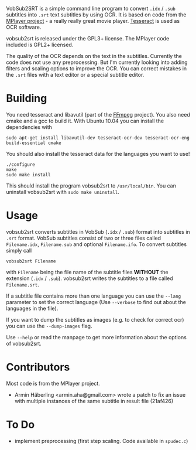 # -*- mode:org; mode:visual-line; coding:utf-8; -*-
VobSub2SRT is a simple command line program to convert =.idx= / =.sub= subtitles into =.srt= text subtitles by using OCR. It is based on code from the [[http://www.mplayerhq.hu][MPlayer project]] - a really really great movie player. [[http://code.google.com/p/tesseract-ocr/][Tesseract]] is used as OCR software.

vobsub2srt is released under the GPL3+ license. The MPlayer code included is GPL2+ licensed.

The quality of the OCR depends on the text in the subtitles. Currently the code does not use any preprocessing. But I'm currently looking into adding filters and scaling options to improve the OCR. You can correct mistakes in the =.srt= files with a text editor or a special subtitle editor.

* Building
You need tesseract and libavutil (part of the [[http://ffmpeg.org/][FFmpeg]] project). You also need cmake and a gcc to build it. With Ubuntu 10.04 you can install the dependencies with

#+BEGIN_EXAMPLE
  sudo apt-get install libavutil-dev tesseract-ocr-dev tesseract-ocr-eng build-essential cmake
#+END_EXAMPLE

You should also install the tesseract data for the languages you want to use!

#+BEGIN_EXAMPLE
  ./configure
  make
  sudo make install
#+END_EXAMPLE

This should install the program vobsub2srt to =/usr/local/bin=. You can uninstall vobsub2srt with =sudo make uninstall=.

* Usage
vobsub2srt converts subtitles in VobSub (=.idx= / =.sub=) format into subtitles in =.srt= format. VobSub subtitles consist of two or three files called =Filename.idx=, =Filename.sub= and optional =Filename.ifo=. To convert subtitles simply call

#+BEGIN_EXAMPLE
  vobsub2srt Filename
#+END_EXAMPLE

with =Filename= being the file name of the subtitle files *WITHOUT* the extension (=.idx= / =.sub=). vobsub2srt writes the subtitles to a file called =Filename.srt=.

If a subtitle file contains more than one language you can use the =--lang= parameter to set the correct language (Use =--verbose= to find out about the languages in the file).

If you want to dump the subtitles as images (e.g. to check for correct ocr) you can use the =--dump-images= flag.

Use =--help= or read the manpage to get more information about the options of vobsub2srt.

* Contributors
Most code is from the MPlayer project.
- Armin Häberling <armin.aha@gmail.com> wrote a patch to fix an issue with multiple instances of the same subtitle in result file (21af426)

* To Do
- implement preprocessing (first step scaling. Code available in =spudec.c=)
